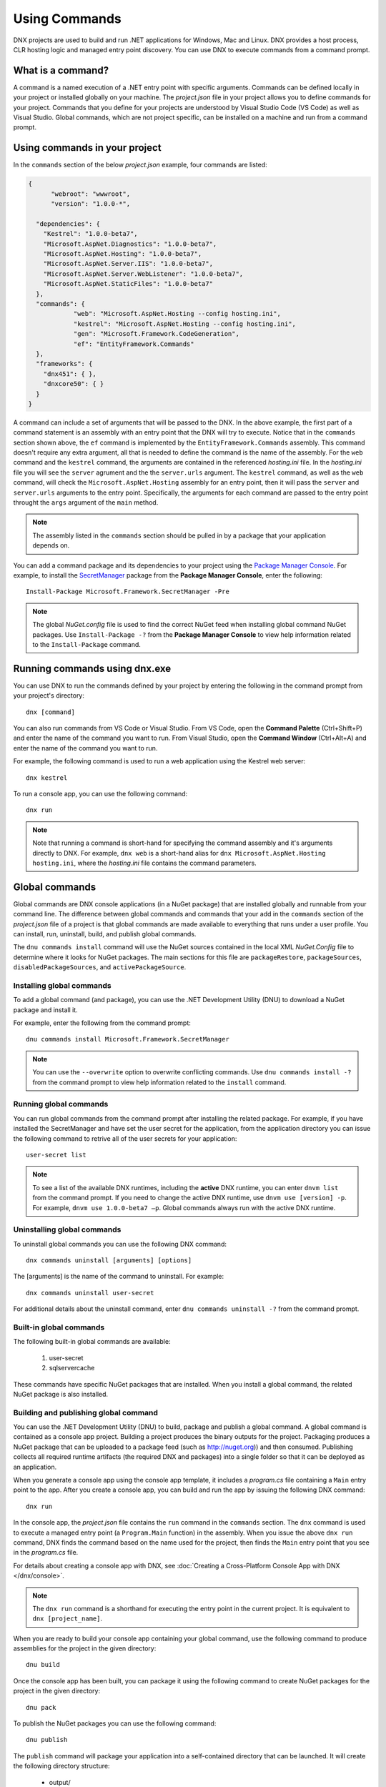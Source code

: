Using Commands
==============

DNX projects are used to build and run .NET applications for Windows, Mac and Linux. DNX provides a host process, CLR hosting logic and managed entry point discovery. You can use DNX to execute commands from a command prompt. 

What is a command?
------------------

A command is a named execution of a .NET entry point with specific arguments. Commands can be defined locally in your project or installed globally on your machine. The *project.json* file in your project allows you to define commands for your project. Commands that you define for your projects are understood by Visual Studio Code (VS Code) as well as Visual Studio. Global commands, which are not project specific, can be installed on a machine and run from a command prompt.

Using commands in your project
------------------------------

In the ``commands`` section of the below *project.json* example, four commands are listed:

.. code-block:: json

    {
	  "webroot": "wwwroot",
	  "version": "1.0.0-*",
	
      "dependencies": {
        "Kestrel": "1.0.0-beta7",
        "Microsoft.AspNet.Diagnostics": "1.0.0-beta7",
        "Microsoft.AspNet.Hosting": "1.0.0-beta7",
        "Microsoft.AspNet.Server.IIS": "1.0.0-beta7",
        "Microsoft.AspNet.Server.WebListener": "1.0.0-beta7",
        "Microsoft.AspNet.StaticFiles": "1.0.0-beta7"
      },
      "commands": {
		"web": "Microsoft.AspNet.Hosting --config hosting.ini",
		"kestrel": "Microsoft.AspNet.Hosting --config hosting.ini",
		"gen": "Microsoft.Framework.CodeGeneration",
		"ef": "EntityFramework.Commands"
      },
      "frameworks": {
        "dnx451": { },
        "dnxcore50": { }
      }
    }

A command can include a set of arguments that will be passed to the DNX. In the above example, the first part of a command statement is an assembly with an entry point that the DNX will try to execute. Notice that in the ``commands`` section shown above, the ``ef`` command is implemented by the ``EntityFramework.Commands`` assembly. This command doesn't require any extra argument, all that is needed to define the command is the name of the assembly. For the ``web`` command and the ``kestrel`` command, the arguments are contained in the referenced *hosting.ini* file. In the *hosting.ini* file you will see the ``server`` agrument and the the ``server.urls`` argument. The ``kestrel`` command, as well as the ``web`` command, will check the ``Microsoft.AspNet.Hosting`` assembly for an entry point, then it will pass the ``server`` and ``server.urls`` arguments to the entry point. Specifically, the arguments for each command are passed to the entry point throught the ``args`` argument of the ``main`` method.

.. note:: The assembly listed in the ``commands`` section should be pulled in by a package that your application depends on.

You can add a command package and its dependencies to your project using the `Package Manager Console <http://docs.nuget.org/consume/package-manager-console>`_. For example, to install the `SecretManager <http://www.nuget.org/packages/Microsoft.Framework.SecretManager>`_ package from the **Package Manager Console**, enter the following::

	Install-Package Microsoft.Framework.SecretManager -Pre
	
.. note:: The global *NuGet.config* file is used to find the correct NuGet feed when installing global command NuGet packages. Use ``Install-Package -?`` from the **Package Manager Console** to view help information related to the ``Install-Package`` command. 

Running commands using dnx.exe
------------------------------

You can use DNX to run the commands defined by your project by entering the following in the command prompt from your project's directory::

	dnx [command]

You can also run commands from VS Code or Visual Studio. From VS Code, open the **Command Palette** (Ctrl+Shift+P) and enter the name of the command you want to run. From Visual Studio, open the **Command Window** (Ctrl+Alt+A) and enter the name of the command you want to run.
	
For example, the following command is used to run a web application using the Kestrel web server::

    dnx kestrel

To run a console app, you can use the following command::

	dnx run
	
.. note:: Note that running a command is short-hand for specifying the command assembly and it's arguments directly to DNX. For example, ``dnx web`` is a short-hand alias for ``dnx Microsoft.AspNet.Hosting hosting.ini``, where the *hosting.ini* file contains the command parameters. 

Global commands
---------------
Global commands are DNX console applications (in a NuGet package) that are installed globally and runnable from your command line. The difference between global commands and commands that your add in the ``commands`` section of the *project.json* file of a project is that global commands are made available to everything that runs under a user profile. You can install, run, uninstall, build, and publish global commands. 

The ``dnu commands install`` command will use the NuGet sources contained in the local XML *NuGet.Config* file to determine where it looks for NuGet packages. The main sections for this file are ``packageRestore``, ``packageSources``, ``disabledPackageSources``, and ``activePackageSource``.

Installing global commands
^^^^^^^^^^^^^^^^^^^^^^^^^^

To add a global command (and package), you can use the .NET Development Utility (DNU) to download a NuGet package and install it.

For example, enter the following from the command prompt::

	dnu commands install Microsoft.Framework.SecretManager
	
.. note:: You can use the ``--overwrite`` option to overwrite conflicting commands. Use ``dnu commands install -?`` from the command prompt to view help information related to the ``install`` command.

Running global commands
^^^^^^^^^^^^^^^^^^^^^^^

You can run global commands from the command prompt after installing the related package. For example, if you have installed the SecretManager and have set the user secret for the application, from the application directory you can issue the following command to retrive all of the user secrets for your application::

	user-secret list
	
.. note:: To see a list of the available DNX runtimes, including the **active** DNX runtime, you can enter ``dnvm list`` from the command prompt. If you need to change the active DNX runtime, use ``dnvm use [version] -p``. For example, ``dnvm use 1.0.0-beta7 –p``. Global commands always run with the active DNX runtime. 
	
Uninstalling global commands
^^^^^^^^^^^^^^^^^^^^^^^^^^^^

To uninstall global commands you can use the following DNX command::

	dnx commands uninstall [arguments] [options]
	
The [arguments] is the name of the command to uninstall. For example::

	dnx commands uninstall user-secret
	
For additional details about the uninstall command, enter ``dnu commands uninstall -?`` from the command prompt.	

Built-in global commands
^^^^^^^^^^^^^^^^^^^^^^^^

The following built-in global commands are available: 

	1. user-secret
	2. sqlservercache

These commands have specific NuGet packages that are installed. When you install a global command, the related NuGet package is also installed. 

Building and publishing global command
^^^^^^^^^^^^^^^^^^^^^^^^^^^^^^^^^^^^^^

You can use the .NET Development Utility (DNU) to build, package and publish a global command. A global command is contained as a console app project. Building a project produces the binary outputs for the project. Packaging produces a NuGet package that can be uploaded to a package feed (such as http://nuget.org)) and then consumed. Publishing collects all required runtime artifacts (the required DNX and packages) into a single folder so that it can be deployed as an application.

When you generate a console app using the console app template, it includes a *program.cs* file containing a ``Main`` entry point to the app. After you create a console app, you can build and run the app by issuing the following DNX command::

	dnx run

In the console app, the *project.json* file contains the ``run`` command in the ``commands`` section. The ``dnx`` command is used to execute a managed entry point (a ``Program.Main`` function) in the assembly. When you issue the above ``dnx run`` command, DNX finds the command based on the name used for the project, then finds the ``Main`` entry point that you see in the *program.cs* file. 
	
For details about creating a console app with DNX, see :doc:`Creating a Cross-Platform Console App with DNX </dnx/console>`.
	
.. note:: The ``dnx run`` command is a shorthand for executing the entry point in the current project. It is equivalent to ``dnx [project_name]``. 

When you are ready to build your console app containing your global command, use the following command to produce assemblies for the project in the given directory::

	dnu build
	
Once the console app has been built, you can package it using the following command to create NuGet packages for the project in the given directory::

	dnu pack
	
To publish the NuGet packages you can use the following command::

	dnu publish
	
The ``publish`` command will package your application into a self-contained directory that can be launched. It will create the following directory structure:

	- output/
	- output/packages
	- output/appName
	- output/commandName.cmd

The packages directory contains all the packages your command needs to run. The *appName* directory will contain all of your applications code. If you have project references, they will appear as their own directory with code at this level as well. 

There are 3 commands that are skipped for global install, those are ``run``, ``test`` and ``web``. You can build a NuGet package with those commands, but they cannot be installed globally. So, for the default console application template, you must rename the ``run`` command to something else, such as ``my-cmd``, if you want to make the command globally installable.

Also, the following command names cannot be used: ``dnx``, ``dnvm``, ``nuget``, ``dnu``. You will get a build error if you use those names.

Global commands details
-----------------------

Global commands are DNX console applications (in a NuGet package) that are installed globally and runnable from your command line. 
	
.. note:: If you are using Visual Studio, then  both ``SecretManager`` and ``SqlConfig`` should already be installed for you. If you not using Visual Studio, first install the DNX, then run ``dnu commands install [namespace.command]``. When a command is finished installing, the output will specifically show the name of the commands that have been installed.

SecretManager
^^^^^^^^^^^^^
This ASP.NET package contains commands to manage application secrets. When developing modern web applications developers often want to leverage authentication systems such as OAuth. One of the defining features of these authentication schemes is shared secrets that your application and the authenticating server must know. 

**Assembly**: ``Microsoft.Framework``
 
**Usage**: ``user-secret [command] [options]``
 
**Options**:
 
+---------------------+-----------------------------------------------+
| Option              | Description                                   |
+=====================+===============================================+
| -?|-h|--help        | Show help information.                        |
+---------------------+-----------------------------------------------+
| -v|--verbose        | Verbose output.                               |
+---------------------+-----------------------------------------------+
 
**Commands**:
 
+---------------------+-----------------------------------------------+
| Command             | Description                                   |
+=====================+===============================================+
| set                 | Sets the user secret to the specified value.  |
+---------------------+-----------------------------------------------+
| help                | Show help information.                        |
+---------------------+-----------------------------------------------+
| remove              | Removes the specified user secret.            |
+---------------------+-----------------------------------------------+
| list                | Lists all the application secrets.            |
+---------------------+-----------------------------------------------+
| clear               | Deletes all the application secrets.          |
+---------------------+-----------------------------------------------+

.. note:: For more information about a command, use ``user-secret [command] --help`` from the command prompt.

SqlConfig
^^^^^^^^^
The ``Microsoft.Framework.Caching.SqlConfig`` package contains commands for creating table and indexes in Microsoft SQL Server database to be used for ASP.NET 5 distributed caching. 

**Assembly**: ``Microsoft.Framework.Caching`` 

**Usage**: ``sqlservercache [options] [command]``

+---------------------+-----------------------------------------------+
| Option              | Description                                   |
+=====================+===============================================+
| -?|-h|--help        | Show help information.                        |
+---------------------+-----------------------------------------------+
| -v|--verbose        | Verbose output.                               |
+---------------------+-----------------------------------------------+
 
**Commands**:
 
+---------------------+-----------------------------------------------+
| Command             | Description                                   |
+=====================+===============================================+
| set                 | Sets the user secret to the specified value.  |
+---------------------+-----------------------------------------------+
| help                | Show help information.                        |
+---------------------+-----------------------------------------------+
| remove              | Removes the specified user secret.            |
+---------------------+-----------------------------------------------+
| list                | Lists all the application secrets.            |
+---------------------+-----------------------------------------------+
| clear               | Deletes all the application secrets.          |
+---------------------+-----------------------------------------------+

.. note:: For more information about a command, use ``user-secret [command] --help`` from the command prompt.
